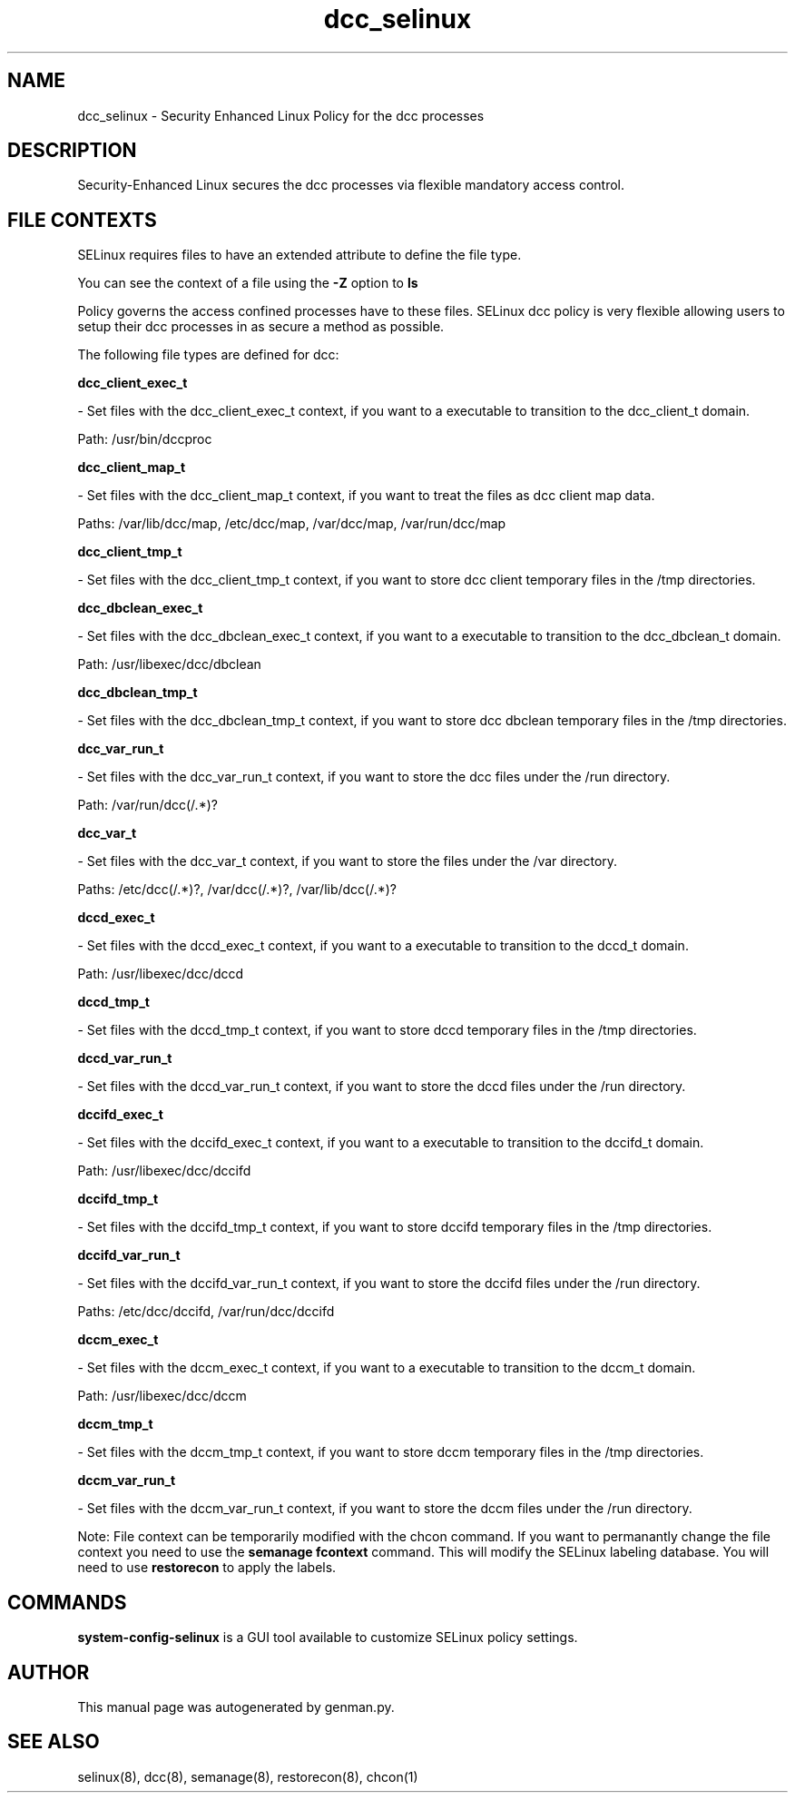 .TH  "dcc_selinux"  "8"  "dcc" "dwalsh@redhat.com" "dcc SELinux Policy documentation"
.SH "NAME"
dcc_selinux \- Security Enhanced Linux Policy for the dcc processes
.SH "DESCRIPTION"

Security-Enhanced Linux secures the dcc processes via flexible mandatory access
control.  
.SH FILE CONTEXTS
SELinux requires files to have an extended attribute to define the file type. 
.PP
You can see the context of a file using the \fB\-Z\fP option to \fBls\bP
.PP
Policy governs the access confined processes have to these files. 
SELinux dcc policy is very flexible allowing users to setup their dcc processes in as secure a method as possible.
.PP 
The following file types are defined for dcc:


.EX
.B dcc_client_exec_t 
.EE

- Set files with the dcc_client_exec_t context, if you want to a executable to transition to the dcc_client_t domain.

.br
Path: 
/usr/bin/dccproc

.EX
.B dcc_client_map_t 
.EE

- Set files with the dcc_client_map_t context, if you want to treat the files as dcc client map data.

.br
Paths: 
/var/lib/dcc/map, /etc/dcc/map, /var/dcc/map, /var/run/dcc/map

.EX
.B dcc_client_tmp_t 
.EE

- Set files with the dcc_client_tmp_t context, if you want to store dcc client temporary files in the /tmp directories.


.EX
.B dcc_dbclean_exec_t 
.EE

- Set files with the dcc_dbclean_exec_t context, if you want to a executable to transition to the dcc_dbclean_t domain.

.br
Path: 
/usr/libexec/dcc/dbclean

.EX
.B dcc_dbclean_tmp_t 
.EE

- Set files with the dcc_dbclean_tmp_t context, if you want to store dcc dbclean temporary files in the /tmp directories.


.EX
.B dcc_var_run_t 
.EE

- Set files with the dcc_var_run_t context, if you want to store the dcc files under the /run directory.

.br
Path: 
/var/run/dcc(/.*)?

.EX
.B dcc_var_t 
.EE

- Set files with the dcc_var_t context, if you want to store the  files under the /var directory.

.br
Paths: 
/etc/dcc(/.*)?, /var/dcc(/.*)?, /var/lib/dcc(/.*)?

.EX
.B dccd_exec_t 
.EE

- Set files with the dccd_exec_t context, if you want to a executable to transition to the dccd_t domain.

.br
Path: 
/usr/libexec/dcc/dccd

.EX
.B dccd_tmp_t 
.EE

- Set files with the dccd_tmp_t context, if you want to store dccd temporary files in the /tmp directories.


.EX
.B dccd_var_run_t 
.EE

- Set files with the dccd_var_run_t context, if you want to store the dccd files under the /run directory.


.EX
.B dccifd_exec_t 
.EE

- Set files with the dccifd_exec_t context, if you want to a executable to transition to the dccifd_t domain.

.br
Path: 
/usr/libexec/dcc/dccifd

.EX
.B dccifd_tmp_t 
.EE

- Set files with the dccifd_tmp_t context, if you want to store dccifd temporary files in the /tmp directories.


.EX
.B dccifd_var_run_t 
.EE

- Set files with the dccifd_var_run_t context, if you want to store the dccifd files under the /run directory.

.br
Paths: 
/etc/dcc/dccifd, /var/run/dcc/dccifd

.EX
.B dccm_exec_t 
.EE

- Set files with the dccm_exec_t context, if you want to a executable to transition to the dccm_t domain.

.br
Path: 
/usr/libexec/dcc/dccm

.EX
.B dccm_tmp_t 
.EE

- Set files with the dccm_tmp_t context, if you want to store dccm temporary files in the /tmp directories.


.EX
.B dccm_var_run_t 
.EE

- Set files with the dccm_var_run_t context, if you want to store the dccm files under the /run directory.

Note: File context can be temporarily modified with the chcon command.  If you want to permanantly change the file context you need to use the 
.B semanage fcontext 
command.  This will modify the SELinux labeling database.  You will need to use
.B restorecon
to apply the labels.

.SH "COMMANDS"

.PP
.B system-config-selinux 
is a GUI tool available to customize SELinux policy settings.

.SH AUTHOR	
This manual page was autogenerated by genman.py.

.SH "SEE ALSO"
selinux(8), dcc(8), semanage(8), restorecon(8), chcon(1)
